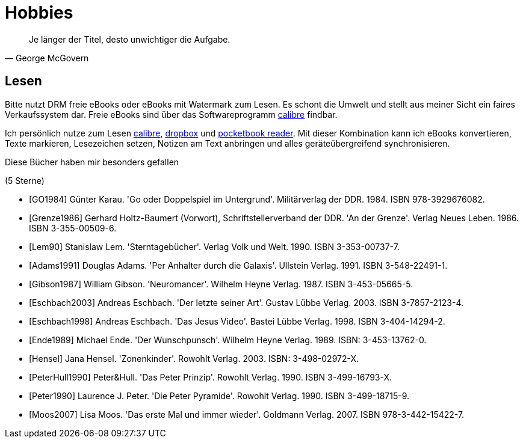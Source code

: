 # Hobbies

[quote, George McGovern]
Je länger der Titel, desto unwichtiger die Aufgabe.

## Lesen
Bitte nutzt DRM freie eBooks oder eBooks mit Watermark zum Lesen.
Es schont die Umwelt und stellt aus meiner Sicht ein faires
Verkaufssystem dar. Freie eBooks sind über das Softwareprogramm
link:https://calibre-ebook.com/[calibre] findbar.

Ich persönlich nutze zum Lesen link:https://calibre-ebook.com/[calibre],
link:https://www.dropbox.com/[dropbox] und
link:https://play.google.com/store/apps/details?id=com.obreey.reader&hl=de[pocketbook reader].
Mit dieser Kombination kann ich eBooks konvertieren, Texte markieren,
Lesezeichen setzen, Notizen am Text anbringen und alles geräteübergreifend
synchronisieren.


Diese Bücher haben mir besonders gefallen

[bibliography]
.(5 Sterne)
- [[[GO1984]]] Günter Karau. 'Go oder Doppelspiel im Untergrund'.
 Militärverlag der DDR. 1984. ISBN 978-3929676082.
- [[[Grenze1986]]] Gerhard Holtz-Baumert (Vorwort), Schriftstellerverband der DDR.
  'An der Grenze'. Verlag Neues Leben. 1986.
  ISBN 3-355-00509-6.
- [[[Lem90]]] Stanislaw Lem.
  'Sterntagebücher'. Verlag Volk und Welt. 1990.
  ISBN 3-353-00737-7.

- [[[Adams1991]]] Douglas Adams.
  'Per Anhalter durch die Galaxis'. Ullstein Verlag. 1991.
  ISBN 3-548-22491-1.
- [[[Gibson1987]]] William Gibson.
  'Neuromancer'. Wilhelm Heyne Verlag. 1987.
  ISBN 3-453-05665-5.
- [[[Eschbach2003]]] Andreas Eschbach.
'Der letzte seiner Art'.
Gustav Lübbe Verlag. 2003.
ISBN 3-7857-2123-4.
- [[[Eschbach1998]]] Andreas Eschbach.
'Das Jesus Video'.
Bastei Lübbe Verlag. 1998.
ISBN 3-404-14294-2.
- [[[Ende1989]]] Michael Ende.
'Der Wunschpunsch'.
Wilhelm Heyne Verlag. 1989.
ISBN: 3-453-13762-0.
- [[[Hensel]]] Jana Hensel.
'Zonenkinder'.
Rowohlt Verlag. 2003.
ISBN: 3-498-02972-X.
- [[[PeterHull1990]]] Peter&Hull.
'Das Peter Prinzip'.
Rowohlt Verlag. 1990.
ISBN 3-499-16793-X.
- [[[Peter1990]]] Laurence J. Peter.
'Die Peter Pyramide'.
Rowohlt Verlag. 1990.
ISBN 3-499-18715-9.
- [[[Moos2007]]] Lisa Moos.
'Das erste Mal und immer wieder'.
Goldmann Verlag. 2007.
ISBN 978-3-442-15422-7.
